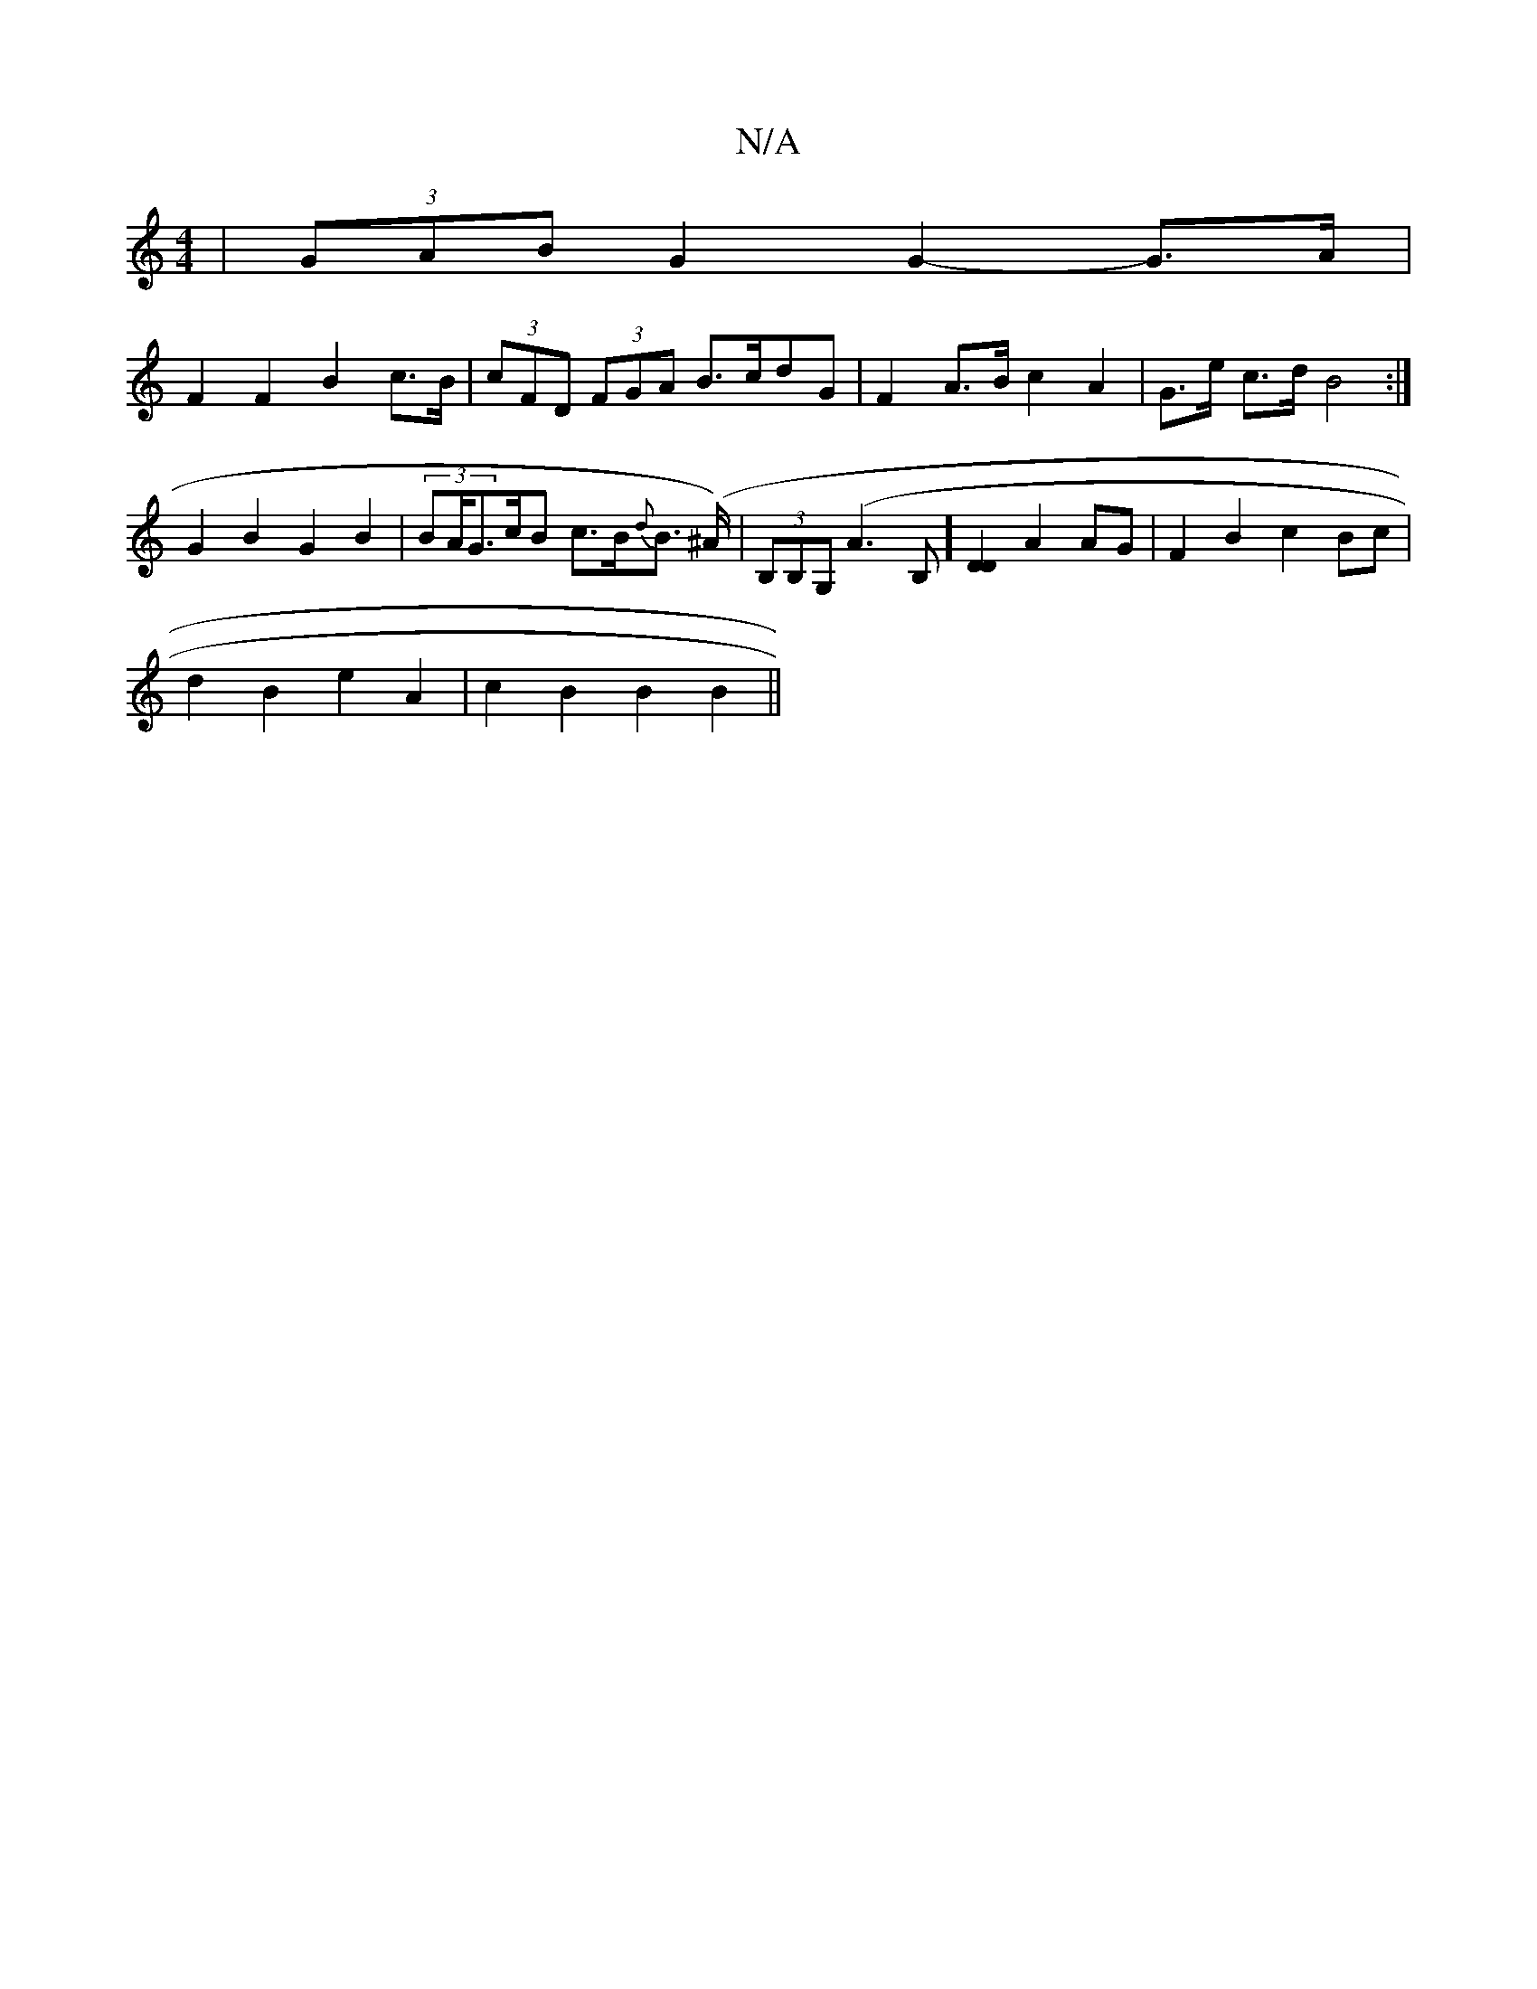 X:1
T:N/A
M:4/4
R:N/A
K:Cmajor
| (3GAB G2 G2-G>A |
F2 F2 B2 ==c>B | (3cFD (3FGA B>cdG | F2 A>B c2A2 | G>e c>d B4 :|G2 B2 G2 B2 | (3BA/G3/2c/2B c>B{d}B> (>^A)|(3B,B,G, (A3B,] [D2D2] A2 AG | F2 B2c2 Bc |
d2 B2 e2 A2 | c2 B2 B2 B2 ||
